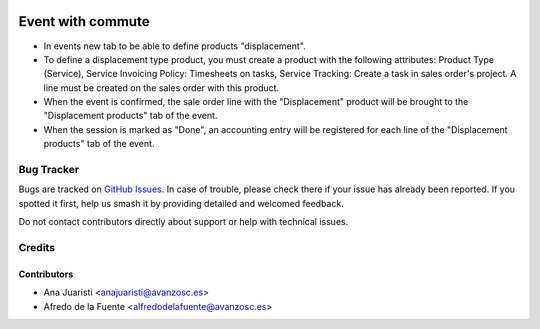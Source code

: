 .. image:: https://img.shields.io/badge/licence-AGPL--3-blue.svg
    :target: http://www.gnu.org/licenses/agpl-3.0-standalone.html
    :alt: License: AGPL-3

==================
Event with commute
==================

* In events new tab to be able to define products "displacement".
* To define a displacement type product, you must create a product with the
  following attributes: Product Type (Service), Service Invoicing Policy: 
  Timesheets on tasks, Service Tracking: Create a task in sales order's
  project. A line must be created on the sales order with this product. 
* When the event is confirmed, the sale order line with the "Displacement"
  product will be brought to the "Displacement products" tab of the event.
* When the session is marked as "Done", an accounting entry will be registered
  for each line of the "Displacement products" tab of the event. 

Bug Tracker
===========

Bugs are tracked on `GitHub Issues
<https://github.com/avanzosc/odoo-addons/issues>`_. In case of trouble,
please check there if your issue has already been reported. If you spotted
it first, help us smash it by providing detailed and welcomed feedback.

Do not contact contributors directly about support or help with technical issues.

Credits
=======

Contributors
------------

* Ana Juaristi <anajuaristi@avanzosc.es>
* Afredo de la Fuente <alfredodelafuente@avanzosc.es>
